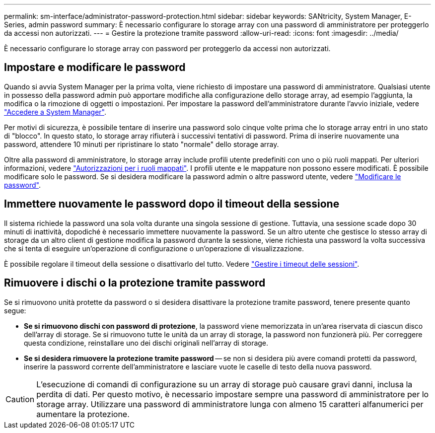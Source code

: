 ---
permalink: sm-interface/administrator-password-protection.html 
sidebar: sidebar 
keywords: SANtricity, System Manager, E-Series, admin password 
summary: È necessario configurare lo storage array con una password di amministratore per proteggerlo da accessi non autorizzati. 
---
= Gestire la protezione tramite password
:allow-uri-read: 
:icons: font
:imagesdir: ../media/


[role="lead"]
È necessario configurare lo storage array con password per proteggerlo da accessi non autorizzati.



== Impostare e modificare le password

Quando si avvia System Manager per la prima volta, viene richiesto di impostare una password di amministratore. Qualsiasi utente in possesso della password admin può apportare modifiche alla configurazione dello storage array, ad esempio l'aggiunta, la modifica o la rimozione di oggetti o impostazioni. Per impostare la password dell'amministratore durante l'avvio iniziale, vedere link:../san-getstarted/access-sam.html["Accedere a System Manager"].

Per motivi di sicurezza, è possibile tentare di inserire una password solo cinque volte prima che lo storage array entri in uno stato di "blocco". In questo stato, lo storage array rifiuterà i successivi tentativi di password. Prima di inserire nuovamente una password, attendere 10 minuti per ripristinare lo stato "normale" dello storage array.

Oltre alla password di amministratore, lo storage array include profili utente predefiniti con uno o più ruoli mappati. Per ulteriori informazioni, vedere link:../sm-settings/permissions-for-mapped-roles.html["Autorizzazioni per i ruoli mappati"]. I profili utente e le mappature non possono essere modificati. È possibile modificare solo le password. Se si desidera modificare la password admin o altre password utente, vedere link:../sm-settings/change-passwords.html["Modificare le password"].



== Immettere nuovamente le password dopo il timeout della sessione

Il sistema richiede la password una sola volta durante una singola sessione di gestione. Tuttavia, una sessione scade dopo 30 minuti di inattività, dopodiché è necessario immettere nuovamente la password. Se un altro utente che gestisce lo stesso array di storage da un altro client di gestione modifica la password durante la sessione, viene richiesta una password la volta successiva che si tenta di eseguire un'operazione di configurazione o un'operazione di visualizzazione.

È possibile regolare il timeout della sessione o disattivarlo del tutto. Vedere link:../sm-settings/manage-session-timeouts-sam.html["Gestire i timeout delle sessioni"].



== Rimuovere i dischi o la protezione tramite password

Se si rimuovono unità protette da password o si desidera disattivare la protezione tramite password, tenere presente quanto segue:

* *Se si rimuovono dischi con password di protezione*, la password viene memorizzata in un'area riservata di ciascun disco dell'array di storage. Se si rimuovono tutte le unità da un array di storage, la password non funzionerà più. Per correggere questa condizione, reinstallare uno dei dischi originali nell'array di storage.
* *Se si desidera rimuovere la protezione tramite password* -- se non si desidera più avere comandi protetti da password, inserire la password corrente dell'amministratore e lasciare vuote le caselle di testo della nuova password.


[CAUTION]
====
L'esecuzione di comandi di configurazione su un array di storage può causare gravi danni, inclusa la perdita di dati. Per questo motivo, è necessario impostare sempre una password di amministratore per lo storage array. Utilizzare una password di amministratore lunga con almeno 15 caratteri alfanumerici per aumentare la protezione.

====